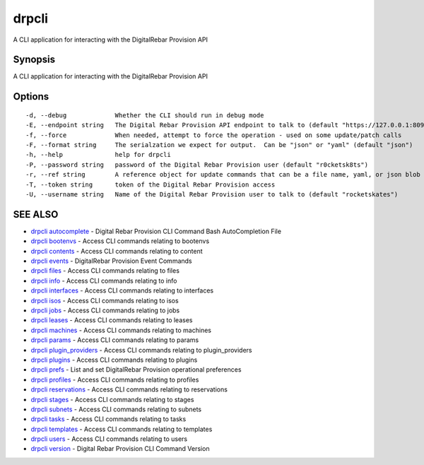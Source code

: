 drpcli
======

A CLI application for interacting with the DigitalRebar Provision API

Synopsis
--------

A CLI application for interacting with the DigitalRebar Provision API

Options
-------

::

      -d, --debug             Whether the CLI should run in debug mode
      -E, --endpoint string   The Digital Rebar Provision API endpoint to talk to (default "https://127.0.0.1:8092")
      -f, --force             When needed, attempt to force the operation - used on some update/patch calls
      -F, --format string     The serialzation we expect for output.  Can be "json" or "yaml" (default "json")
      -h, --help              help for drpcli
      -P, --password string   password of the Digital Rebar Provision user (default "r0cketsk8ts")
      -r, --ref string        A reference object for update commands that can be a file name, yaml, or json blob
      -T, --token string      token of the Digital Rebar Provision access
      -U, --username string   Name of the Digital Rebar Provision user to talk to (default "rocketskates")

SEE ALSO
--------

-  `drpcli autocomplete <drpcli_autocomplete.html>`__ - Digital Rebar
   Provision CLI Command Bash AutoCompletion File
-  `drpcli bootenvs <drpcli_bootenvs.html>`__ - Access CLI commands
   relating to bootenvs
-  `drpcli contents <drpcli_contents.html>`__ - Access CLI commands
   relating to content
-  `drpcli events <drpcli_events.html>`__ - DigitalRebar Provision Event
   Commands
-  `drpcli files <drpcli_files.html>`__ - Access CLI commands relating
   to files
-  `drpcli info <drpcli_info.html>`__ - Access CLI commands relating to
   info
-  `drpcli interfaces <drpcli_interfaces.html>`__ - Access CLI commands
   relating to interfaces
-  `drpcli isos <drpcli_isos.html>`__ - Access CLI commands relating to
   isos
-  `drpcli jobs <drpcli_jobs.html>`__ - Access CLI commands relating to
   jobs
-  `drpcli leases <drpcli_leases.html>`__ - Access CLI commands relating
   to leases
-  `drpcli machines <drpcli_machines.html>`__ - Access CLI commands
   relating to machines
-  `drpcli params <drpcli_params.html>`__ - Access CLI commands relating
   to params
-  `drpcli plugin\_providers <drpcli_plugin_providers.html>`__ - Access
   CLI commands relating to plugin\_providers
-  `drpcli plugins <drpcli_plugins.html>`__ - Access CLI commands
   relating to plugins
-  `drpcli prefs <drpcli_prefs.html>`__ - List and set DigitalRebar
   Provision operational preferences
-  `drpcli profiles <drpcli_profiles.html>`__ - Access CLI commands
   relating to profiles
-  `drpcli reservations <drpcli_reservations.html>`__ - Access CLI
   commands relating to reservations
-  `drpcli stages <drpcli_stages.html>`__ - Access CLI commands relating
   to stages
-  `drpcli subnets <drpcli_subnets.html>`__ - Access CLI commands
   relating to subnets
-  `drpcli tasks <drpcli_tasks.html>`__ - Access CLI commands relating
   to tasks
-  `drpcli templates <drpcli_templates.html>`__ - Access CLI commands
   relating to templates
-  `drpcli users <drpcli_users.html>`__ - Access CLI commands relating
   to users
-  `drpcli version <drpcli_version.html>`__ - Digital Rebar Provision
   CLI Command Version
